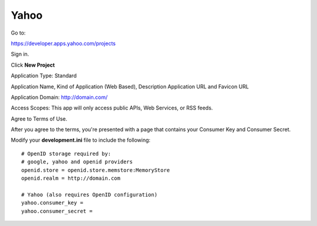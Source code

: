 Yahoo
=======

Go to:

https://developer.apps.yahoo.com/projects

Sign in.

Click **New Project**

Application Type: Standard

Application Name, Kind of Application (Web Based), Description Application 
URL and Favicon URL

Application Domain: http://domain.com/

Access Scopes: This app will only access public APIs, Web Services, or RSS feeds.

Agree to Terms of Use.

After you agree to the terms, you're presented with a page that contains your
Consumer Key and Consumer Secret.

Modify your **development.ini** file to include the following:

::

    # OpenID storage required by:
    # google, yahoo and openid providers
    openid.store = openid.store.memstore:MemoryStore
    openid.realm = http://domain.com

    # Yahoo (also requires OpenID configuration)
    yahoo.consumer_key =
    yahoo.consumer_secret =
